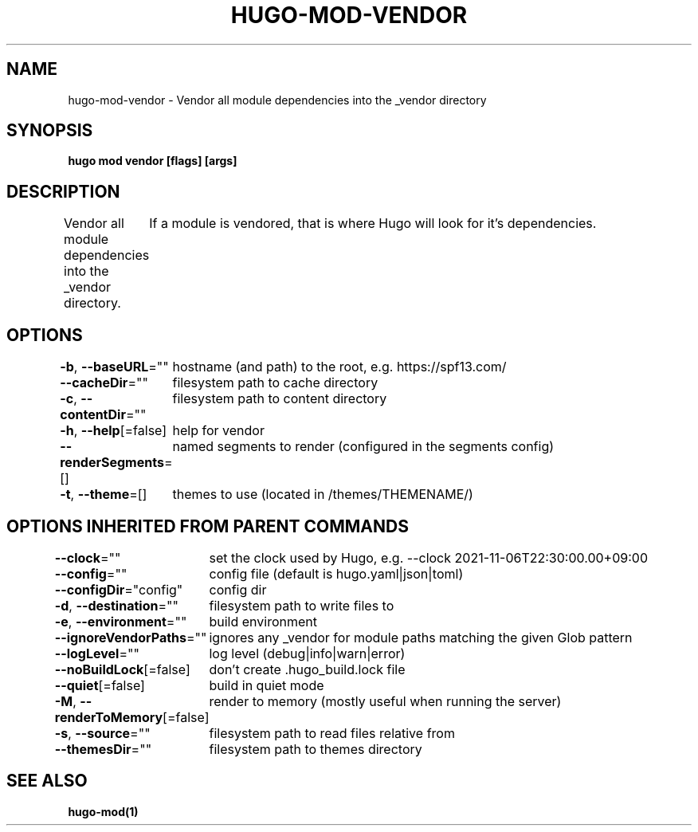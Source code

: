.nh
.TH "HUGO-MOD-VENDOR" "1" "Aug 2025" "Hugo 0.147.9" "Hugo Manual"

.SH NAME
hugo-mod-vendor - Vendor all module dependencies into the _vendor directory


.SH SYNOPSIS
\fBhugo mod vendor [flags] [args]\fP


.SH DESCRIPTION
Vendor all module dependencies into the _vendor directory.
	If a module is vendored, that is where Hugo will look for it's dependencies.


.SH OPTIONS
\fB-b\fP, \fB--baseURL\fP=""
	hostname (and path) to the root, e.g. https://spf13.com/

.PP
\fB--cacheDir\fP=""
	filesystem path to cache directory

.PP
\fB-c\fP, \fB--contentDir\fP=""
	filesystem path to content directory

.PP
\fB-h\fP, \fB--help\fP[=false]
	help for vendor

.PP
\fB--renderSegments\fP=[]
	named segments to render (configured in the segments config)

.PP
\fB-t\fP, \fB--theme\fP=[]
	themes to use (located in /themes/THEMENAME/)


.SH OPTIONS INHERITED FROM PARENT COMMANDS
\fB--clock\fP=""
	set the clock used by Hugo, e.g. --clock 2021-11-06T22:30:00.00+09:00

.PP
\fB--config\fP=""
	config file (default is hugo.yaml|json|toml)

.PP
\fB--configDir\fP="config"
	config dir

.PP
\fB-d\fP, \fB--destination\fP=""
	filesystem path to write files to

.PP
\fB-e\fP, \fB--environment\fP=""
	build environment

.PP
\fB--ignoreVendorPaths\fP=""
	ignores any _vendor for module paths matching the given Glob pattern

.PP
\fB--logLevel\fP=""
	log level (debug|info|warn|error)

.PP
\fB--noBuildLock\fP[=false]
	don't create .hugo_build.lock file

.PP
\fB--quiet\fP[=false]
	build in quiet mode

.PP
\fB-M\fP, \fB--renderToMemory\fP[=false]
	render to memory (mostly useful when running the server)

.PP
\fB-s\fP, \fB--source\fP=""
	filesystem path to read files relative from

.PP
\fB--themesDir\fP=""
	filesystem path to themes directory


.SH SEE ALSO
\fBhugo-mod(1)\fP
